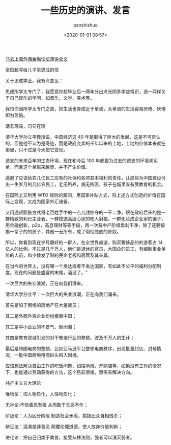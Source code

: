 #+title: 一些历史的演讲、发言
#+AUTHOR: panshishuo
#+date: <2020-01-01 08:57>

***** [[./mayunwaitan.org][马云上海外滩金融论坛演讲全文]]

***** 梁启超写给儿子梁思成的信
关于思成学业，我有点意见：

思成所学太专门了，我愿意你趁毕业后一两年分出点光阴多学些常识，选一两样关于自己娱乐的学问，如音乐、文学、美术等。

我怕你因所学太专门之故，把生活也弄成近于单调，太单调的生活容易厌倦、厌倦即为苦恼。

***** 话丑理端，句句在理
清华大学孙立平教授说，中国经济这 40 年是取得了巨大的发展，这是不可否认的，但是他不认为是奇迹，而是政府变卖的千年以来的土地，土地的价值本来就在那里，只不过是今天把它变现。

透支的未来百年的生态环境，现在和今后 100 年都要为过去的透支的环境来买单，而且这个单越来越贵，并不产生价值。

逃避了应该给农几亿民工应有的社保和各项其本福利的责任，让那些为中国建设付出一生岁月的几亿农民工，老无所养，病无所医，孩子在城里没有受教育的机会。

在国际上又利用 WTO 规则的漏洞，用国家补贴方式，将上述方式创造的价值在国际上变现，又成为国家外汇储备。

又用通货膨胀方式将老百姓手中的一点儿钱掠夺的一干二净，跟在政府后头的是一群精致的利已主业者，一群摸透高层心思的吃人豺狼，一群化妆成企业家的骗子，用金融创新，p2p，高息理财等等手段，再一次将中产阶级盘剥干净，除了还要按揭一辈子的的房子，其他一无所有，成了彻彻底底的房奴。

所以，你看到现在岁月静好的一群人，在全世界旅游，购买奢侈品的的游客占 14 亿人的比例。不过是几千万人，他们是退休的官员，大国企的员工，有编制事业单位的人员，和少数发了财的民企老板和高管及其亲属。

在当今的世界上，没有哪一个发达或者不发达国家，有如此不公平的福利分配制度。现在的问题是盛宴的末尾，酒没了。"

***** 一次巨大的失业浪潮，正在向我们涌来。
清华大学孙立平：一次巨大的失业浪潮，正在向我们涌来。

首先是陷于困境的房地产在大量裁员；

其二是外商外资企业纷纷撤离中国；

其三是中小企业的不景气、倒闭潮；

其四是教育双减引发的对于教培行业的整顿，波及千万人的生计；

最后是跨国电商的整顿，比如亚马逊平台整顿电商秩序，出现批量封店、封号情况，一批中国跨境电商巨头陷入困境。

应该想法解决自由工作的吃饭问题，如摆地摊，开网店等，如果没有工作的情况下，也能通过劳动获得的方法，这个目前很难，亟需有解决方向。

***** 共产主义五大理论

唯物论：把人物质化，人性物质化；

无神论:不信善恶有报 从而敢于无恶不作；

阶级论：人为区分阶级 制造社会矛盾，挑拨民众自相残杀；

辩证法：混淆是非善恶 颠覆伦理道德，使人放弃价值判断；

进化论：把自己归类于禽兽，接受从林法则，强者可以消灭弱者。
